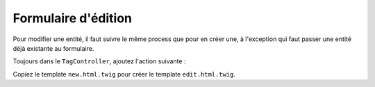 ####################
Formulaire d'édition
####################

Pour modifier une entité, il faut suivre le même process que pour en créer une, à l'exception qui faut passer une entité déjà existante au formulaire.

Toujours dans le ``TagController``, ajoutez l'action suivante :



.. code-block:: php
    :emphasize-lines: 19-55

    namespace Epsi\Bundle\BlogBundle\Controller;

    // ...

    /**
     * @Route("/tag")
     */
    class TagController extends Controller
    {
        /**
         * @Route("/new")
         * @Template()
         */
        public function newAction(Request $request)
        {
            // ...
        }

        /**
         * @Route("/{id}/edit")
         * @Template()
         */
        public function editAction(Request $request, $id)
        {
            $em = $this->getDoctrine()->getManager();

            $entity = $em->getRepository('EpsiBlogBundle:Tag')->find($id);

            if (!$entity) {
                throw $this->createNotFoundException('Unable to find Post entity.');
            }

            $formBuilder = $this->get('form.factory')->createBuilder('form', $entity);

            $formBuilder
                ->add('name')
                ->add('submit', 'submit');

            $form = $formBuilder->getForm();

            $form->handleRequest($request);

            if ($form->isValid()) {
                $em = $this->getDoctrine()->getManager();
                $em->persist($entity);
                $em->flush();
                $request->getSession()->getFlashBag()->add('notice', 'Tag bien enregistré.');

                return $this->redirect($this->generateUrl('epsi_blog_tag_edit', array('id' => $id)));
            }

            return array(
                'form' => $form->createView(),
            );
        }
    }

Copiez le template ``new.html.twig`` pour créer le template ``edit.html.twig``.